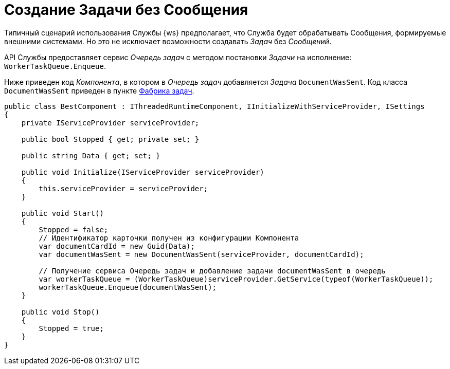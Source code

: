 = Создание Задачи без Сообщения

Типичный сценарий использования Службы {ws} предполагает, что Служба будет обрабатывать Сообщения, формируемые внешними системами. Но это не исключает возможности создавать _Задач_ без _Сообщений_.

API Службы предоставляет сервис _Очередь задач_ с методом постановки _Задачи_ на исполнение: `WorkerTaskQueue.Enqueue`.

Ниже приведен код _Компонента_, в котором в _Очередь задач_ добавляется _Задача_ `DocumentWasSent`. Код класса `DocumentWasSent` приведен в пункте xref:taskFactory.adoc[Фабрика задач].

[source,csharp]
----
public class BestComponent : IThreadedRuntimeComponent, IInitializeWithServiceProvider, ISettings
{
    private IServiceProvider serviceProvider;

    public bool Stopped { get; private set; }

    public string Data { get; set; }

    public void Initialize(IServiceProvider serviceProvider)
    {
        this.serviceProvider = serviceProvider;
    }

    public void Start()
    {
        Stopped = false;
        // Идентификатор карточки получен из конфигурации Компонента
        var documentCardId = new Guid(Data);
        var documentWasSent = new DocumentWasSent(serviceProvider, documentCardId);
        
        // Получение сервиса Очередь задач и добавление задачи documentWasSent в очередь
        var workerTaskQueue = (WorkerTaskQueue)serviceProvider.GetService(typeof(WorkerTaskQueue));
        workerTaskQueue.Enqueue(documentWasSent);
    }

    public void Stop()
    {
        Stopped = true;
    }
}
----